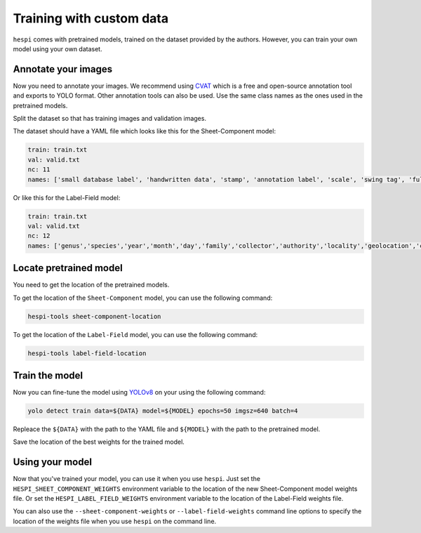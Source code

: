 =========================
Training with custom data
=========================

``hespi`` comes with pretrained models, trained on the dataset provided by the authors. 
However, you can train your own model using your own dataset.


Annotate your images
=====================

Now you need to annotate your images. We recommend using `CVAT <https://www.cvat.ai/>`_ which is a free and open-source annotation tool and exports to YOLO format.
Other annotation tools can also be used.
Use the same class names as the ones used in the pretrained models.

Split the dataset so that has training images and validation images.

The dataset should have a YAML file which looks like this for the Sheet-Component model:

.. code-block:: yaml

    train: train.txt
    val: valid.txt
    nc: 11
    names: ['small database label', 'handwritten data', 'stamp', 'annotation label', 'scale', 'swing tag', 'full database label', 'database label', 'swatch', 'institutional label', 'number']

Or like this for the Label-Field model:

.. code-block:: yaml

    train: train.txt
    val: valid.txt
    nc: 12
    names: ['genus','species','year','month','day','family','collector','authority','locality','geolocation','collector_number','infrasp taxon']


Locate pretrained model
========================

You need to get the location of the pretrained models.

To get the location of the ``Sheet-Component`` model, you can use the following command:

.. code-block:: bash

    hespi-tools sheet-component-location

To get the location of the ``Label-Field`` model, you can use the following command:

.. code-block:: bash

    hespi-tools label-field-location    


Train the model
================

Now you can fine-tune the model using `YOLOv8 <https://github.com/ultralytics/ultralytics>`_ on your using the following command:

.. code-block:: bash
    
    yolo detect train data=${DATA} model=${MODEL} epochs=50 imgsz=640 batch=4

Repleace the ``${DATA}`` with the path to the YAML file and ``${MODEL}`` with the path to the pretrained model.

Save the location of the best weights for the trained model.

Using your model
================

Now that you've trained your model, you can use it when you use ``hespi``. 
Just set the ``HESPI_SHEET_COMPONENT_WEIGHTS`` environment variable to the location of the new Sheet-Component model weights file.
Or set the ``HESPI_LABEL_FIELD_WEIGHTS`` environment variable to the location of the Label-Field weights file.

You can also use the ``--sheet-component-weights`` or ``--label-field-weights`` command line options to specify the location of the weights file when you use ``hespi`` on the command line.
